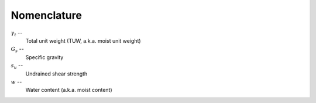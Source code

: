 .. _nomenclature:

############
Nomenclature
############


:math:`\gamma_t` --
   Total unit weight (TUW, a.k.a. moist unit weight)

:math:`G_s` --
   Specific gravity

:math:`s_u` --
   Undrained shear strength

:math:`w` --
   Water content (a.k.a. moist content)

